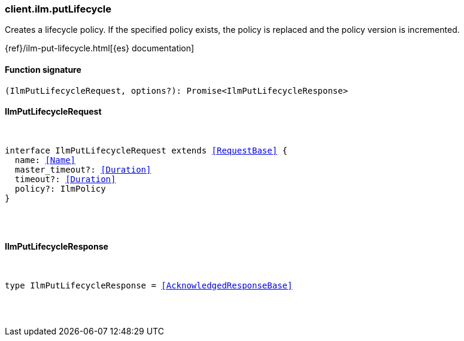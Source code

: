 [[reference-ilm-put_lifecycle]]

////////
===========================================================================================================================
||                                                                                                                       ||
||                                                                                                                       ||
||                                                                                                                       ||
||        ██████╗ ███████╗ █████╗ ██████╗ ███╗   ███╗███████╗                                                            ||
||        ██╔══██╗██╔════╝██╔══██╗██╔══██╗████╗ ████║██╔════╝                                                            ||
||        ██████╔╝█████╗  ███████║██║  ██║██╔████╔██║█████╗                                                              ||
||        ██╔══██╗██╔══╝  ██╔══██║██║  ██║██║╚██╔╝██║██╔══╝                                                              ||
||        ██║  ██║███████╗██║  ██║██████╔╝██║ ╚═╝ ██║███████╗                                                            ||
||        ╚═╝  ╚═╝╚══════╝╚═╝  ╚═╝╚═════╝ ╚═╝     ╚═╝╚══════╝                                                            ||
||                                                                                                                       ||
||                                                                                                                       ||
||    This file is autogenerated, DO NOT send pull requests that changes this file directly.                             ||
||    You should update the script that does the generation, which can be found in:                                      ||
||    https://github.com/elastic/elastic-client-generator-js                                                             ||
||                                                                                                                       ||
||    You can run the script with the following command:                                                                 ||
||       npm run elasticsearch -- --version <version>                                                                    ||
||                                                                                                                       ||
||                                                                                                                       ||
||                                                                                                                       ||
===========================================================================================================================
////////

[discrete]
[[client.ilm.putLifecycle]]
=== client.ilm.putLifecycle

Creates a lifecycle policy. If the specified policy exists, the policy is replaced and the policy version is incremented.

{ref}/ilm-put-lifecycle.html[{es} documentation]

[discrete]
==== Function signature

[source,ts]
----
(IlmPutLifecycleRequest, options?): Promise<IlmPutLifecycleResponse>
----

[discrete]
==== IlmPutLifecycleRequest

[pass]
++++
<pre>
++++
interface IlmPutLifecycleRequest extends <<RequestBase>> {
  name: <<Name>>
  master_timeout?: <<Duration>>
  timeout?: <<Duration>>
  policy?: IlmPolicy
}

[pass]
++++
</pre>
++++
[discrete]
==== IlmPutLifecycleResponse

[pass]
++++
<pre>
++++
type IlmPutLifecycleResponse = <<AcknowledgedResponseBase>>

[pass]
++++
</pre>
++++
